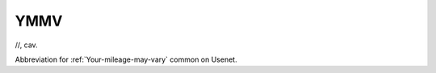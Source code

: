 .. _YMMV:

============================================================
YMMV
============================================================

//, cav\.

Abbreviation for :ref:`Your-mileage-may-vary` common on Usenet.

